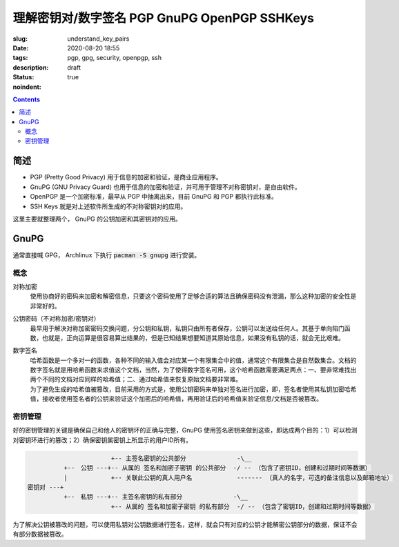 ======================================================================
理解密钥对/数字签名 PGP GnuPG OpenPGP SSHKeys
======================================================================

:slug: understand_key_pairs
:date: 2020-08-20 18:55
:tags: pgp, gpg, security, openpgp, ssh
:description: 
:status: draft
:noindent: true

.. contents::

简述
====================

* PGP (Pretty Good Privacy) 用于信息的加密和验证，是商业应用程序。
* GnuPG (GNU Privacy Guard) 也用于信息的加密和验证，并可用于管理不对称密钥对，是自由软件。
* OpenPGP 是一个加密标准，最早从 PGP 中抽离出来，目前 GnuPG 和 PGP 都执行此标准。
* SSH Keys 就是对上述软件所生成的不对称密钥对的应用。

这里主要就整理两个， GnuPG 的公钥加密和其密钥对的应用。 

GnuPG
====================

通常直接喊 GPG， Archlinux 下执行 :code:`pacman -S gnupg` 进行安装。

概念
------------------------------

对称加密
  使用协商好的密码来加密和解密信息，只要这个密码使用了足够合适的算法且确保密码没有泄漏，那么这种加密的安全性是非常好的。

公钥密码（不对称加密/密钥对）
  最早用于解决对称加密密码交换问题，分公钥和私钥，私钥只由所有者保存，公钥可以发送给任何人。其基于单向陷门函数，也就是，正向运算是很容易算出结果的，但是已知结果想要知道其原始信息，如果没有私钥的话，就会无比艰难。

数字签名
  | 哈希函数是一个多对一的函数，各种不同的输入值会对应某一个有限集合中的值，通常这个有限集合是自然数集合。文档的数字签名就是用哈希函数来求值这个文档，当然，为了使得数字签名可用，这个哈希函数需要满足两点：一、要非常难找出两个不同的文档对应同样的哈希值；二、通过哈希值来恢复原始文档要非常难。
  | 为了避免生成的哈希值被篡改，目前采用的方式是，使用公钥密码来单独对签名进行加密，即，签名者使用其私钥加密哈希值，接收者使用签名者的公钥来验证这个加密后的哈希值，再用验证后的哈希值来验证信息/文档是否被篡改。


密钥管理
------------------------------

好的密钥管理的关键是确保自己和他人的密钥环的正确与完整，GnuPG 使用签名密钥来做到这些，即达成两个目的：1）可以检测对密钥环进行的篡改；2）确保密钥属密钥上所显示的用户ID所有。

.. code::

                         +-- 主签名密钥的公共部分              -\__
            +--　公钥 ---+-- 从属的 签名和加密子密钥 的公共部分  -/ -- （包含了密钥ID，创建和过期时间等数据）
            |            +-- 关联此公钥的真人用户名　　         ------- （真人的名字，可选的备注信息以及邮箱地址）
  密钥对 ---+
            +--　私钥 ---+-- 主签名密钥的私有部分              -\__
                         +-- 从属的 签名和加密子密钥 的私有部分  -/ -- （包含了密钥ID，创建和过期时间等数据）

为了解决公钥被篡改的问题，可以使用私钥对公钥数据进行签名，这样，就会只有对应的公钥才能解密公钥部分的数据，保证不会有部分数据被篡改。
